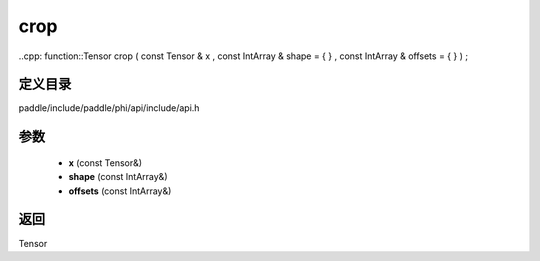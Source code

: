 .. _cn_api_paddle_experimental_crop:

crop
-------------------------------

..cpp: function::Tensor crop ( const Tensor & x , const IntArray & shape = { } , const IntArray & offsets = { } ) ;


定义目录
:::::::::::::::::::::
paddle/include/paddle/phi/api/include/api.h

参数
:::::::::::::::::::::
	- **x** (const Tensor&)
	- **shape** (const IntArray&)
	- **offsets** (const IntArray&)

返回
:::::::::::::::::::::
Tensor
